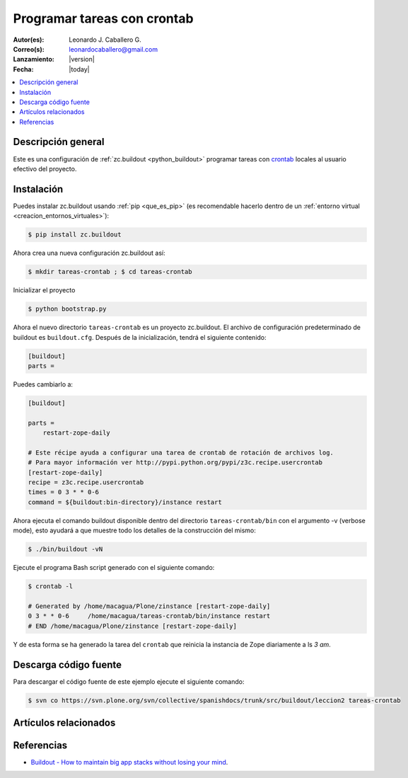 .. -*- coding: utf-8 -*-

.. _buildout_crontab:

============================
Programar tareas con crontab
============================

:Autor(es): Leonardo J. Caballero G.
:Correo(s): leonardocaballero@gmail.com
:Lanzamiento: |version|
:Fecha: |today|

.. contents :: :local:

Descripción general
===================

Este es una configuración de :ref:`zc.buildout <python_buildout>` programar 
tareas con `crontab`_ locales al usuario efectivo del proyecto.


Instalación
===========

Puedes instalar zc.buildout usando :ref:`pip <que_es_pip>` (es recomendable hacerlo dentro de
un :ref:`entorno virtual <creacion_entornos_virtuales>`):

.. code-block:: sh

  $ pip install zc.buildout

Ahora crea una nueva configuración zc.buildout así:

.. code-block:: sh

  $ mkdir tareas-crontab ; $ cd tareas-crontab

Inicializar el proyecto 

.. code-block:: sh

  $ python bootstrap.py

Ahora el nuevo directorio ``tareas-crontab`` es un proyecto zc.buildout. El archivo de
configuración predeterminado de buildout es ``buildout.cfg``. Después de la
inicialización, tendrá el siguiente contenido:

.. code-block:: cfg

  [buildout]
  parts =

Puedes cambiarlo a:

.. code-block:: cfg

  [buildout]

  parts =
      restart-zope-daily
      
  # Este récipe ayuda a configurar una tarea de crontab de rotación de archivos log.
  # Para mayor información ver http://pypi.python.org/pypi/z3c.recipe.usercrontab
  [restart-zope-daily]
  recipe = z3c.recipe.usercrontab
  times = 0 3 * * 0-6
  command = ${buildout:bin-directory}/instance restart


Ahora ejecuta el comando buildout disponible dentro del directorio
``tareas-crontab/bin`` con el argumento -v (verbose mode), esto ayudará a que
muestre todo los detalles de la construcción del mismo:

.. code-block:: sh

  $ ./bin/buildout -vN


Ejecute el programa Bash script generado con el siguiente comando:

.. code-block:: sh

  $ crontab -l

  # Generated by /home/macagua/Plone/zinstance [restart-zope-daily]
  0 3 * * 0-6     /home/macagua/tareas-crontab/bin/instance restart
  # END /home/macagua/Plone/zinstance [restart-zope-daily]


Y de esta forma se ha generado la tarea del ``crontab`` que reinicia 
la instancia de Zope diariamente a ls `3 am`.


Descarga código fuente
======================

Para descargar el código fuente de este ejemplo ejecute el siguiente comando:

.. code-block:: sh

  $ svn co https://svn.plone.org/svn/collective/spanishdocs/trunk/src/buildout/leccion2 tareas-crontab


Artículos relacionados
======================

.. seealso:: Artículos sobre :ref:`replicación de proyectos Python <python_buildout>`.


Referencias
===========

-   `Buildout - How to maintain big app stacks without losing your mind`_.

.. _crontab: http://es.wikipedia.org/wiki/Cron_%28Unix%29
.. _Buildout - How to maintain big app stacks without losing your mind: http://www.slideshare.net/djay/buildout-how-to-maintain-big-app-stacks-without-losing-your-mind
